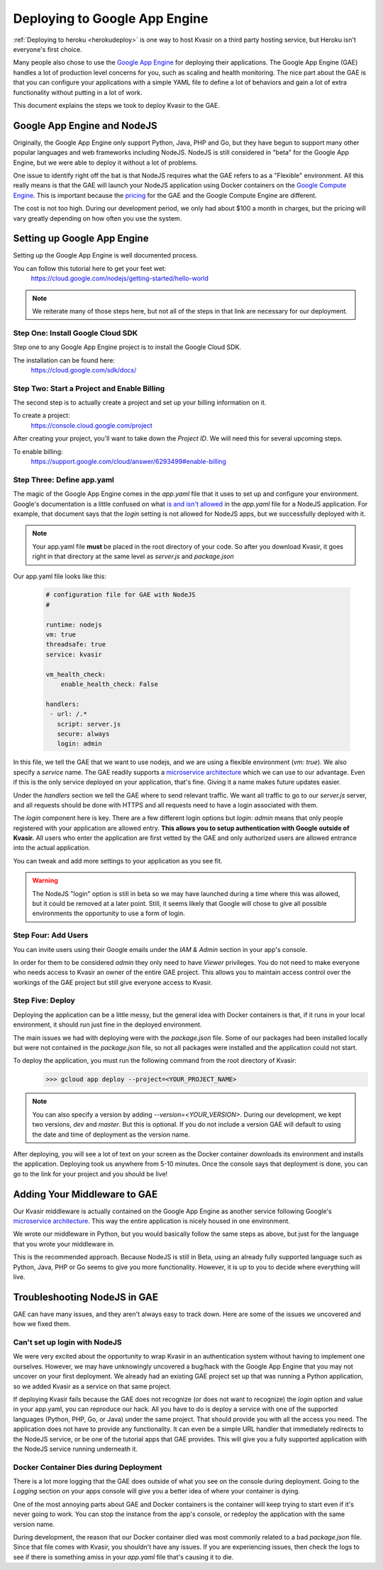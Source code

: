 Deploying to Google App Engine
==================================

:ref:`Deploying to heroku <herokudeploy>` is one way to host Kvasir on a third party hosting service, but Heroku isn't everyone's first choice.  

Many people also chose to use the `Google App Engine <https://cloud.google.com/appengine/docs>`_ for deploying their applications.  The Google App Engine (GAE) handles a lot of production level concerns for you, such as scaling and health monitoring.  The nice part about the GAE is that you can configure your applications with a simple YAML file to define a lot of behaviors and gain a lot of extra functionality without putting in a lot of work.

This document explains the steps we took to deploy Kvasir to the GAE.

Google App Engine and NodeJS
--------------------------------
Originally, the Google App Engine only support Python, Java, PHP and Go, but they have begun to support many other popular languages and web frameworks including NodeJS.  NodeJS is still considered in "beta" for the Google App Engine, but we were able to deploy it without a lot of problems.

One issue to identify right off the bat is that NodeJS requires what the GAE refers to as a "Flexible" environment.  All this really means is that the GAE will launch your NodeJS application using Docker containers on the `Google Compute Engine <https://cloud.google.com/compute/>`_.  This is important because the `pricing <https://cloud.google.com/appengine/pricing>`_ for the GAE and the Google Compute Engine are different.

The cost is not too high.  During our development period, we only had about $100 a month in charges, but the pricing will vary greatly depending on how often you use the system.

Setting up Google App Engine
--------------------------------
Setting up the Google App Engine is well documented process.

You can follow this tutorial here to get your feet wet:
    https://cloud.google.com/nodejs/getting-started/hello-world

.. note::
    We reiterate many of those steps here, but not all of the steps in that link are necessary for our deployment.

Step One: Install Google Cloud SDK
~~~~~~~~~~~~~~~~~~~~~~~~~~~~~~~~~~~~~~~~
Step one to any Google App Engine project is to install the Google Cloud SDK.

The installation can be found here:
    https://cloud.google.com/sdk/docs/

Step Two: Start a Project and Enable Billing
~~~~~~~~~~~~~~~~~~~~~~~~~~~~~~~~~~~~~~~~~~~~~~~~~
The second step is to actually create a project and set up your billing information on it.

To create a project:
    https://console.cloud.google.com/project

After creating your project, you'll want to take down the *Project ID*.  We will need this for several upcoming steps.

To enable billing:
    https://support.google.com/cloud/answer/6293499#enable-billing

Step Three: Define app.yaml
~~~~~~~~~~~~~~~~~~~~~~~~~~~~~~
The magic of the Google App Engine comes in the *app.yaml* file that it uses to set up and configure your environment.  Google's documentation is a little confused on what `is and isn't allowed <https://cloud.google.com/appengine/docs/flexible/nodejs/configuring-your-app-with-app-yaml>`_ in the *app.yaml* file for a NodeJS application.  For example, that document says that the *login* setting is not allowed for NodeJS apps, but we successfully deployed with it.

.. note::
    Your app.yaml file **must** be placed in the root directory of your code.
    So after you download Kvasir, it goes right in that directory at the same level as *server.js* and *package.json*

Our app.yaml file looks like this:

    .. code-block:: yaml

        # configuration file for GAE with NodeJS
        # 

        runtime: nodejs
        vm: true
        threadsafe: true
        service: kvasir

        vm_health_check:
            enable_health_check: False

        handlers:
         - url: /.*
           script: server.js
           secure: always
           login: admin

In this file, we tell the GAE that we want to use nodejs, and we are using a flexible environment (*vm: true*).  We also specify a *service* name.  The GAE readily supports a `microservice architecture <https://cloud.google.com/appengine/docs/python/microservices-on-app-engine>`_ which we can use to our advantage.  Even if this is the only service deployed on your application, that's fine.  Giving it a name makes future updates easier.

Under the *handlers* section we tell the GAE where to send relevant traffic.  We want all traffic to go to our *server.js* server, and all requests should be done with HTTPS and all requests need to have a login associated with them.

The *login* component here is key.  There are a few different login options but *login: admin* means that only people registered with your application are allowed entry.  **This allows you to setup authentication with Google outside of Kvasir.**  All users who enter the application are first vetted by the GAE and only authorized users are allowed entrance into the actual application.

You can tweak and add more settings to your application as you see fit.

.. warning::
    The NodeJS "login" option is still in beta so we may have launched during a time where this was allowed, but it could be removed at a later point.  Still, it seems likely that Google will chose to give all possible environments the opportunity to use a form of login.

Step Four: Add Users
~~~~~~~~~~~~~~~~~~~~~~~~
You can invite users using their Google emails under the *IAM & Admin* section in your app's console.

In order for them to be considered *admin* they only need to have *Viewer* privileges.  You do not need to make everyone who needs access to Kvasir an owner of the entire GAE project.  This allows you to maintain access control over the workings of the GAE project but still give everyone access to Kvasir.

Step Five: Deploy
~~~~~~~~~~~~~~~~~~~~~~~~~~~
Deploying the application can be a little messy, but the general idea with Docker containers is that, if it runs in your local environment, it should run just fine in the deployed environment.

The main issues we had with deploying were with the *package.json* file.  Some of our packages had been installed locally but were not contained in the *package.json* file, so not all packages were installed and the application could not start.

To deploy the application, you must run the following command from the root directory of Kvasir:
    >>> gcloud app deploy --project=<YOUR_PROJECT_NAME>

.. note::
    You can also specify a version by adding *--version=<YOUR_VERSION>*.  During our development, we kept two versions, *dev* and *master*.  But this is optional.  If you do not include a version GAE will default to using the date and time of deployment as the version name.

After deploying, you will see a lot of text on your screen as the Docker container downloads its environment and installs the application.  Deploying took us anywhere from 5-10 minutes.  Once the console says that deployment is done, you can go to the link for your project and you should be live!

Adding Your Middleware to GAE
---------------------------------
Our Kvasir middleware is actually contained on the Google App Engine as another service following Google's `microservice architecture <https://cloud.google.com/appengine/docs/python/microservices-on-app-engine>`_.  This way the entire application is nicely housed in one environment.

We wrote our middleware in Python, but you would basically follow the same steps as above, but just for the language that you wrote your middleware in.

This is the recommended approach.  Because NodeJS is still in Beta, using an already fully supported language such as Python, Java, PHP or Go seems to give you more functionality.  However, it is up to you to decide where everything will live.

Troubleshooting NodeJS in GAE
---------------------------------
GAE can have many issues, and they aren't always easy to track down.  Here are some of the issues we uncovered and how we fixed them.

Can't set up login with NodeJS
~~~~~~~~~~~~~~~~~~~~~~~~~~~~~~~~~~~
We were very excited about the opportunity to wrap Kvasir in an authentication system without having to implement one ourselves.  However, we may have unknowingly uncovered a bug/hack with the Google App Engine that you may not uncover on your first deployment.  We already had an existing GAE project set up that was running a Python application, so we added Kvasir as a service on that same project.

If deploying Kvasir fails because the GAE does not recognize (or does not want to recognize) the *login* option and value in your app.yaml, you can reproduce our hack.  All you have to do is deploy a service with one of the supported languages (Python, PHP, Go, or Java) under the same project.  That should provide you with all the access you need.  The application does not have to provide any functionality.  It can even be a simple URL handler that immediately redirects to the NodeJS service, or be one of the tutorial apps that GAE provides.  This will give you a fully supported application with the NodeJS service running underneath it.

Docker Container Dies during Deployment
~~~~~~~~~~~~~~~~~~~~~~~~~~~~~~~~~~~~~~~~~~~~
There is a lot more logging that the GAE does outside of what you see on the console during deployment.  Going to the *Logging* section on your apps console will give you a better idea of where your container is dying.

One of the most annoying parts about GAE and Docker containers is the container will keep trying to start even if it's never going to work.  You can stop the instance from the app's console, or redeploy the application with the same version name.

During development, the reason that our Docker container died was most commonly related to a bad *package.json* file.  Since that file comes with Kvasir, you shouldn't have any issues.  If you are experiencing issues, then check the logs to see if there is something amiss in your *app.yaml* file that's causing it to die.
